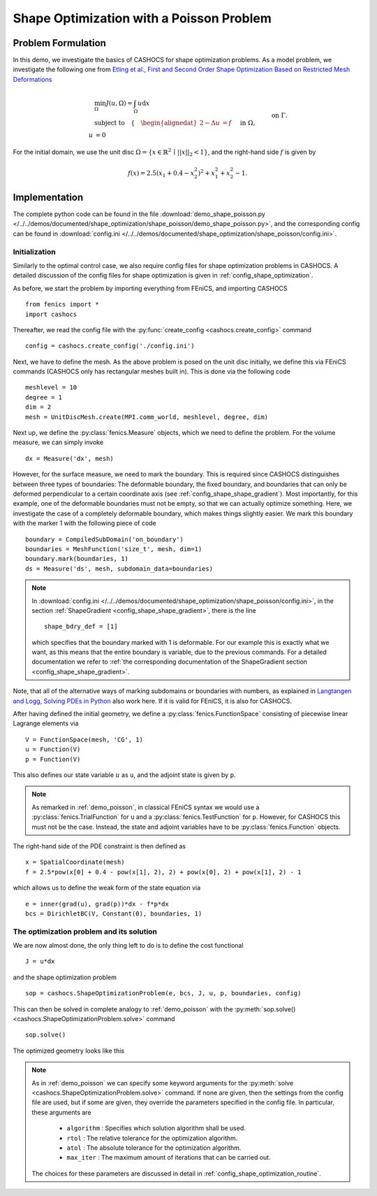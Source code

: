 .. _demo_shape_poisson:

Shape Optimization with a Poisson Problem
=========================================

Problem Formulation
-------------------

In this demo, we investigate the basics of CASHOCS for shape optimization problems.
As a model problem, we investigate the following one from
`Etling et al., First and Second Order Shape Optimization Based on Restricted Mesh Deformations <https://doi.org/10.1137/19M1241465>`_

.. math::

    &\min_\Omega J(u, \Omega) = \int_\Omega u \text{d}x \\
    &\text{subject to} \quad \left\lbrace \quad
    \begin{alignedat}{2}
    -\Delta u &= f \quad &&\text{ in } \Omega,\\
    u &= 0 \quad &&\text{ on } \Gamma.
    \end{alignedat} \right.


For the initial domain, we use the unit disc :math:`\Omega = \{ x \in \mathbb{R}^2 \,\mid\, \lvert\lvert x \rvert\rvert_2 < 1 \}`, and the right-hand side :math:`f` is given by

.. math:: f(x) = 2.5 \left( x_1 + 0.4 - x_2^2 \right)^2 + x_1^2 + x_2^2 - 1.

Implementation
--------------

The complete python code can be found in the file :download:`demo_shape_poisson.py </../../demos/documented/shape_optimization/shape_poisson/demo_shape_poisson.py>`,
and the corresponding config can be found in :download:`config.ini </../../demos/documented/shape_optimization/shape_poisson/config.ini>`.


Initialization
**************

Similarly to the optimal control case, we also require config files for shape
optimization problems in CASHOCS. A detailed discussion of the config files
for shape optimization is given in :ref:`config_shape_optimization`.

As before, we start the problem by importing everything from FEniCS,
and importing CASHOCS ::

    from fenics import *
    import cashocs

Thereafter, we read the config file with the :py:func:`create_config <cashocs.create_config>` command ::

    config = cashocs.create_config('./config.ini')

Next, we have to define the mesh. As the above problem is posed on the unit disc
initially, we define this via FEniCS commands (CASHOCS only has rectangular meshes built
in). This is done via the following code ::

    meshlevel = 10
    degree = 1
    dim = 2
    mesh = UnitDiscMesh.create(MPI.comm_world, meshlevel, degree, dim)

Next up, we define the :py:class:`fenics.Measure` objects, which we need to define
the problem. For the volume measure, we can simply invoke ::

    dx = Measure('dx', mesh)

However, for the surface measure, we need to mark the boundary. This is required since
CASHOCS distinguishes between three types of boundaries: The deformable boundary, the
fixed boundary, and boundaries that can only be deformed perpendicular to a certain
coordinate axis (see :ref:`config_shape_shape_gradient`). Most importantly, for this example,
one of the deformable boundaries must not be empty, so that we can actually optimize something.
Here, we investigate the case of a completely deformable boundary, which makes things slightly
easier. We mark this boundary with the marker 1 with the following piece of code ::

    boundary = CompiledSubDomain('on_boundary')
    boundaries = MeshFunction('size_t', mesh, dim=1)
    boundary.mark(boundaries, 1)
    ds = Measure('ds', mesh, subdomain_data=boundaries)

.. note::

    In :download:`config.ini </../../demos/documented/shape_optimization/shape_poisson/config.ini>`,
    in the section :ref:`ShapeGradient <config_shape_shape_gradient>`, there is
    the line ::

        shape_bdry_def = [1]

    which specifies that the boundary marked with 1 is deformable. For our
    example this is exactly what we want, as this means that the entire boundary
    is variable, due to the previous commands. For a detailed documentation we
    refer to :ref:`the corresponding documentation of the ShapeGradient section
    <config_shape_shape_gradient>`.

Note, that all of the alternative ways of marking subdomains or boundaries with
numbers, as explained in `Langtangen and Logg, Solving PDEs in Python
<https://doi.org/10.1007/978-3-319-52462-7>`_ also work here. If it is valid for FEniCS, it is also for
CASHOCS.

After having defined the initial geometry, we define a :py:class:`fenics.FunctionSpace` consisting of
piecewise linear Lagrange elements via ::

    V = FunctionSpace(mesh, 'CG', 1)
    u = Function(V)
    p = Function(V)

This also defines our state variable :math:`u` as ``u``, and the adjoint state is given by
``p``.

.. note::

    As remarked in :ref:`demo_poisson`, in
    classical FEniCS syntax we would use a :py:class:`fenics.TrialFunction` for ``u``
    and a :py:class:`fenics.TestFunction` for ``p``. However, for CASHOCS this must not
    be the case. Instead, the state and adjoint variables have to be :py:class:`fenics.Function` objects.

The right-hand side of the PDE constraint is then defined as ::

    x = SpatialCoordinate(mesh)
    f = 2.5*pow(x[0] + 0.4 - pow(x[1], 2), 2) + pow(x[0], 2) + pow(x[1], 2) - 1

which allows us to define the weak form of the state equation via ::

    e = inner(grad(u), grad(p))*dx - f*p*dx
    bcs = DirichletBC(V, Constant(0), boundaries, 1)

The optimization problem and its solution
*****************************************

We are now almost done, the only thing left to do is to define the cost functional ::

    J = u*dx

and the shape optimization problem ::

    sop = cashocs.ShapeOptimizationProblem(e, bcs, J, u, p, boundaries, config)

This can then be solved in complete analogy to :ref:`demo_poisson` with
the :py:meth:`sop.solve() <cashocs.ShapeOptimizationProblem.solve>` command ::

    sop.solve()

The optimized geometry looks like this

.. image:: opt_mesh_poisson.png

.. note::

    As in :ref:`demo_poisson` we can specify some keyword
    arguments for the :py:meth:`solve <cashocs.ShapeOptimizationProblem.solve>` command.
    If none are given, then the settings from the config file are used, but if
    some are given, they override the parameters specified
    in the config file. In particular, these arguments are

      - ``algorithm`` : Specifies which solution algorithm shall be used.
      - ``rtol`` : The relative tolerance for the optimization algorithm.
      - ``atol`` : The absolute tolerance for the optimization algorithm.
      - ``max_iter`` : The maximum amount of iterations that can be carried out.

    The choices for these parameters are discussed in detail in :ref:`config_shape_optimization_routine`.
